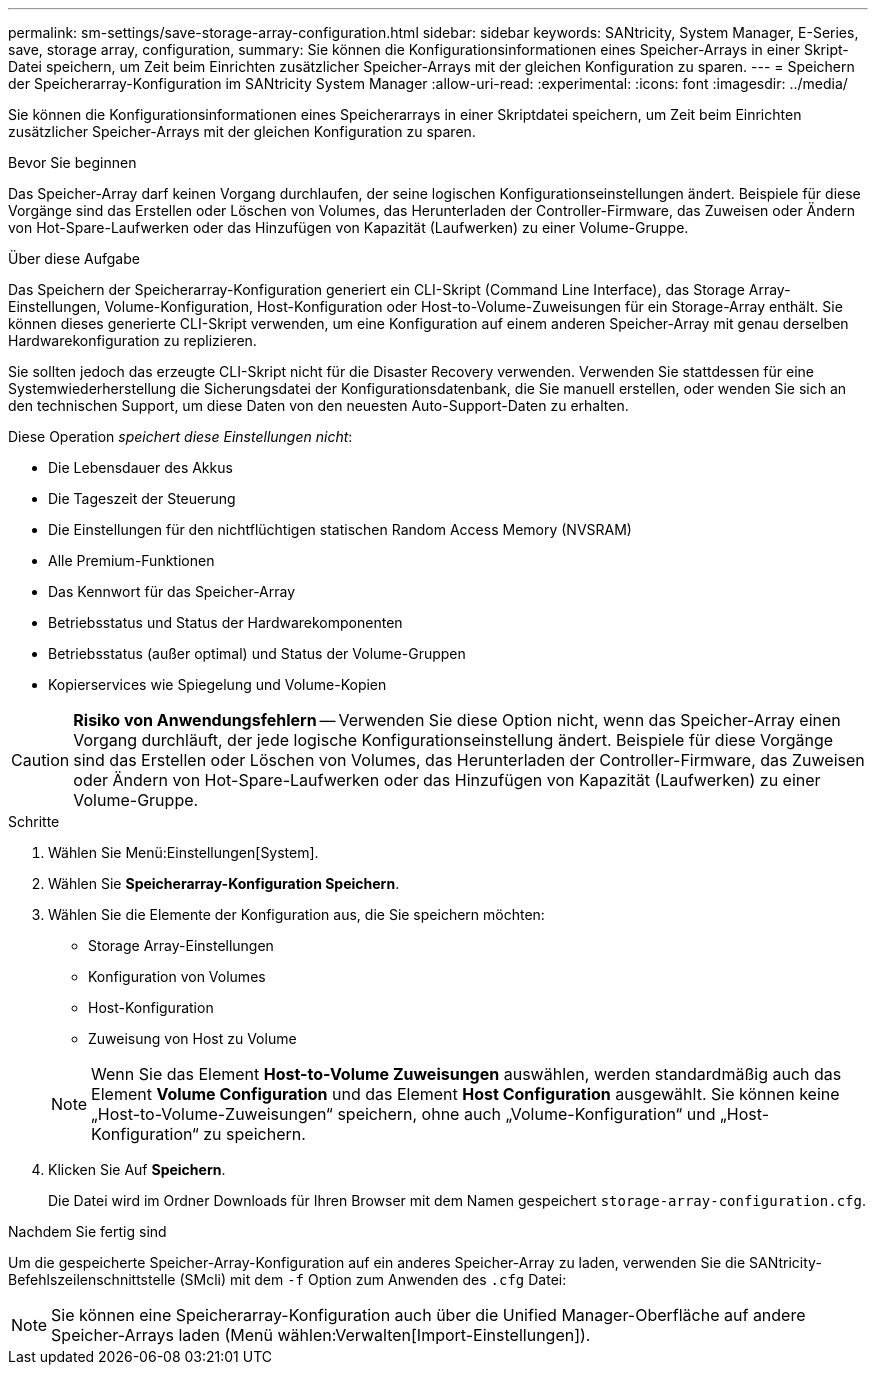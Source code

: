 ---
permalink: sm-settings/save-storage-array-configuration.html 
sidebar: sidebar 
keywords: SANtricity, System Manager, E-Series, save, storage array, configuration, 
summary: Sie können die Konfigurationsinformationen eines Speicher-Arrays in einer Skript-Datei speichern, um Zeit beim Einrichten zusätzlicher Speicher-Arrays mit der gleichen Konfiguration zu sparen. 
---
= Speichern der Speicherarray-Konfiguration im SANtricity System Manager
:allow-uri-read: 
:experimental: 
:icons: font
:imagesdir: ../media/


[role="lead"]
Sie können die Konfigurationsinformationen eines Speicherarrays in einer Skriptdatei speichern, um Zeit beim Einrichten zusätzlicher Speicher-Arrays mit der gleichen Konfiguration zu sparen.

.Bevor Sie beginnen
Das Speicher-Array darf keinen Vorgang durchlaufen, der seine logischen Konfigurationseinstellungen ändert. Beispiele für diese Vorgänge sind das Erstellen oder Löschen von Volumes, das Herunterladen der Controller-Firmware, das Zuweisen oder Ändern von Hot-Spare-Laufwerken oder das Hinzufügen von Kapazität (Laufwerken) zu einer Volume-Gruppe.

.Über diese Aufgabe
Das Speichern der Speicherarray-Konfiguration generiert ein CLI-Skript (Command Line Interface), das Storage Array-Einstellungen, Volume-Konfiguration, Host-Konfiguration oder Host-to-Volume-Zuweisungen für ein Storage-Array enthält. Sie können dieses generierte CLI-Skript verwenden, um eine Konfiguration auf einem anderen Speicher-Array mit genau derselben Hardwarekonfiguration zu replizieren.

Sie sollten jedoch das erzeugte CLI-Skript nicht für die Disaster Recovery verwenden. Verwenden Sie stattdessen für eine Systemwiederherstellung die Sicherungsdatei der Konfigurationsdatenbank, die Sie manuell erstellen, oder wenden Sie sich an den technischen Support, um diese Daten von den neuesten Auto-Support-Daten zu erhalten.

Diese Operation _speichert diese Einstellungen nicht_:

* Die Lebensdauer des Akkus
* Die Tageszeit der Steuerung
* Die Einstellungen für den nichtflüchtigen statischen Random Access Memory (NVSRAM)
* Alle Premium-Funktionen
* Das Kennwort für das Speicher-Array
* Betriebsstatus und Status der Hardwarekomponenten
* Betriebsstatus (außer optimal) und Status der Volume-Gruppen
* Kopierservices wie Spiegelung und Volume-Kopien


[CAUTION]
====
*Risiko von Anwendungsfehlern* -- Verwenden Sie diese Option nicht, wenn das Speicher-Array einen Vorgang durchläuft, der jede logische Konfigurationseinstellung ändert. Beispiele für diese Vorgänge sind das Erstellen oder Löschen von Volumes, das Herunterladen der Controller-Firmware, das Zuweisen oder Ändern von Hot-Spare-Laufwerken oder das Hinzufügen von Kapazität (Laufwerken) zu einer Volume-Gruppe.

====
.Schritte
. Wählen Sie Menü:Einstellungen[System].
. Wählen Sie *Speicherarray-Konfiguration Speichern*.
. Wählen Sie die Elemente der Konfiguration aus, die Sie speichern möchten:
+
** Storage Array-Einstellungen
** Konfiguration von Volumes
** Host-Konfiguration
** Zuweisung von Host zu Volume


+
[NOTE]
====
Wenn Sie das Element *Host-to-Volume Zuweisungen* auswählen, werden standardmäßig auch das Element *Volume Configuration* und das Element *Host Configuration* ausgewählt. Sie können keine „Host-to-Volume-Zuweisungen“ speichern, ohne auch „Volume-Konfiguration“ und „Host-Konfiguration“ zu speichern.

====
. Klicken Sie Auf *Speichern*.
+
Die Datei wird im Ordner Downloads für Ihren Browser mit dem Namen gespeichert `storage-array-configuration.cfg`.



.Nachdem Sie fertig sind
Um die gespeicherte Speicher-Array-Konfiguration auf ein anderes Speicher-Array zu laden, verwenden Sie die SANtricity-Befehlszeilenschnittstelle (SMcli) mit dem `-f` Option zum Anwenden des `.cfg` Datei:

[NOTE]
====
Sie können eine Speicherarray-Konfiguration auch über die Unified Manager-Oberfläche auf andere Speicher-Arrays laden (Menü wählen:Verwalten[Import-Einstellungen]).

====